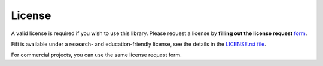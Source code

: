 License
=======

A valid license is required if you wish to use this library. Please
request a license by **filling out the license request** form_.

Fifi is available under a research- and education-friendly license,
see the details in the `LICENSE.rst file
<https://github.com/steinwurf/fifi/blob/master/LICENSE.rst>`_.

For commercial projects, you can use the same license request form.

.. _form: http://steinwurf.com/license/

